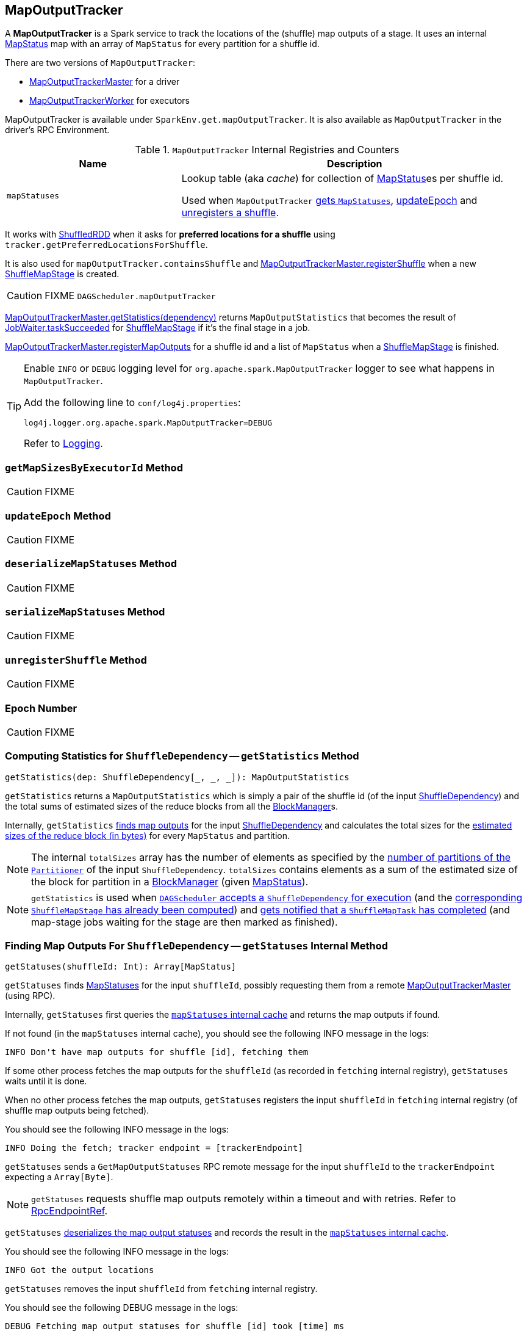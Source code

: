 == [[MapOutputTracker]] MapOutputTracker

A *MapOutputTracker* is a Spark service to track the locations of the (shuffle) map outputs of a stage. It uses an internal link:spark-MapStatus.adoc[MapStatus] map with an array of `MapStatus` for every partition for a shuffle id.

There are two versions of `MapOutputTracker`:

* link:spark-service-MapOutputTrackerMaster.adoc[MapOutputTrackerMaster] for a driver
* link:spark-service-MapOutputTrackerWorker.adoc[MapOutputTrackerWorker] for executors

MapOutputTracker is available under `SparkEnv.get.mapOutputTracker`. It is also available as `MapOutputTracker` in the driver's RPC Environment.

[[internal-registries]]
.`MapOutputTracker` Internal Registries and Counters
[frame="topbot",cols="1,2",options="header",width="100%"]
|===
| Name
| Description

| [[mapStatuses]] `mapStatuses`
| Lookup table (aka _cache_) for collection of link:spark-MapStatus.adoc[MapStatus]es per shuffle id.

Used when `MapOutputTracker` <<getStatuses, gets `MapStatuses`>>, <<updateEpoch, updateEpoch>> and <<unregisterShuffle, unregisters a shuffle>>.
|===

It works with link:spark-rdd-ShuffledRDD.adoc[ShuffledRDD] when it asks for *preferred locations for a shuffle* using `tracker.getPreferredLocationsForShuffle`.

It is also used for `mapOutputTracker.containsShuffle` and link:spark-service-MapOutputTrackerMaster.adoc#registerShuffle[MapOutputTrackerMaster.registerShuffle] when a new link:spark-dagscheduler-ShuffleMapStage.adoc[ShuffleMapStage] is created.

CAUTION: FIXME `DAGScheduler.mapOutputTracker`

link:spark-service-MapOutputTrackerMaster.adoc#getStatistics[MapOutputTrackerMaster.getStatistics(dependency)] returns `MapOutputStatistics` that becomes the result of link:spark-dagscheduler-JobWaiter.adoc[JobWaiter.taskSucceeded] for link:spark-dagscheduler-ShuffleMapStage.adoc[ShuffleMapStage] if it's the final stage in a job.

link:spark-service-MapOutputTrackerMaster.adoc#registerMapOutputs[MapOutputTrackerMaster.registerMapOutputs] for a shuffle id and a list of `MapStatus` when a link:spark-dagscheduler-ShuffleMapStage.adoc[ShuffleMapStage] is finished.

[TIP]
====
Enable `INFO` or `DEBUG` logging level for `org.apache.spark.MapOutputTracker` logger to see what happens in `MapOutputTracker`.

Add the following line to `conf/log4j.properties`:

```
log4j.logger.org.apache.spark.MapOutputTracker=DEBUG
```

Refer to link:spark-logging.adoc[Logging].
====

=== [[getMapSizesByExecutorId]] `getMapSizesByExecutorId` Method

CAUTION: FIXME

=== [[updateEpoch]] `updateEpoch` Method

CAUTION: FIXME

=== [[deserializeMapStatuses]] `deserializeMapStatuses` Method

CAUTION: FIXME

=== [[serializeMapStatuses]] `serializeMapStatuses` Method

CAUTION: FIXME

=== [[unregisterShuffle]] `unregisterShuffle` Method

CAUTION: FIXME

=== [[epoch]] Epoch Number

CAUTION: FIXME

=== [[getStatistics]] Computing Statistics for `ShuffleDependency` -- `getStatistics` Method

[source, scala]
----
getStatistics(dep: ShuffleDependency[_, _, _]): MapOutputStatistics
----

`getStatistics` returns a `MapOutputStatistics` which is simply a pair of the shuffle id (of the input link:spark-rdd-ShuffleDependency.adoc[ShuffleDependency]) and the total sums of estimated sizes of the reduce blocks from all the link:spark-blockmanager.adoc[BlockManager]s.

Internally, `getStatistics` <<getStatuses, finds map outputs>> for the input link:spark-rdd-ShuffleDependency.adoc[ShuffleDependency] and calculates the total sizes for the link:spark-MapStatus.adoc#getSizeForBlock[estimated sizes of the reduce block (in bytes)] for every `MapStatus` and partition.

NOTE: The internal `totalSizes` array has the number of elements as specified by the link:spark-rdd-Partitioner.adoc#numPartitions[number of partitions of the `Partitioner`] of the input `ShuffleDependency`. `totalSizes` contains elements as a sum of the estimated size of the block for partition in a link:spark-blockmanager.adoc[BlockManager] (given link:spark-MapStatus.adoc[MapStatus]).

NOTE: `getStatistics` is used when link:spark-dagscheduler-DAGSchedulerEventProcessLoop.adoc#handleMapStageSubmitted[`DAGScheduler` accepts a `ShuffleDependency` for execution] (and the link:spark-dagscheduler-ShuffleMapStage.adoc#isAvailable[corresponding `ShuffleMapStage` has already been computed]) and link:#handleTaskCompletion-Success-ShuffleMapTask[gets notified that a `ShuffleMapTask` has completed] (and map-stage jobs waiting for the stage are then marked as finished).

=== [[getStatuses]] Finding Map Outputs For `ShuffleDependency` -- `getStatuses` Internal Method

[source, scala]
----
getStatuses(shuffleId: Int): Array[MapStatus]
----

`getStatuses` finds link:spark-MapStatus.adoc[MapStatuses] for the input `shuffleId`, possibly requesting them from a remote link:spark-service-MapOutputTrackerMaster.adoc[MapOutputTrackerMaster] (using RPC).

Internally, `getStatuses` first queries the <<mapStatuses, `mapStatuses` internal cache>> and returns the map outputs if found.

If not found (in the `mapStatuses` internal cache), you should see the following INFO message in the logs:

```
INFO Don't have map outputs for shuffle [id], fetching them
```

If some other process fetches the map outputs for the `shuffleId` (as recorded in `fetching` internal registry), `getStatuses` waits until it is done.

When no other process fetches the map outputs, `getStatuses` registers the input `shuffleId` in `fetching` internal registry (of shuffle map outputs being fetched).

You should see the following INFO message in the logs:

```
INFO Doing the fetch; tracker endpoint = [trackerEndpoint]
```

`getStatuses` sends a `GetMapOutputStatuses` RPC remote message for the input `shuffleId` to the `trackerEndpoint` expecting a `Array[Byte]`.

NOTE: `getStatuses` requests shuffle map outputs remotely within a timeout and with retries. Refer to link:spark-rpc.adoc#RpcEndpointRef[RpcEndpointRef].

`getStatuses` <<deserializeMapStatuses, deserializes the map output statuses>> and records the result in the <<mapStatuses, `mapStatuses` internal cache>>.

You should see the following INFO message in the logs:

```
INFO Got the output locations
```

`getStatuses` removes the input `shuffleId` from `fetching` internal registry.

You should see the following DEBUG message in the logs:

```
DEBUG Fetching map output statuses for shuffle [id] took [time] ms
```

If, for some reason, `getStatuses` could not find the map output locations for the input `shuffleId`, you should see the following ERROR message in the logs and a `MetadataFetchFailedException` is thrown.

```
ERROR Missing all output locations for shuffle [id]
```

NOTE: `getStatuses` is used when `MapOutputTracker` <<getMapSizesByExecutorId, getMapSizesByExecutorId>> and <<getStatistics, finds statistics for `ShuffleDependency`>>.

